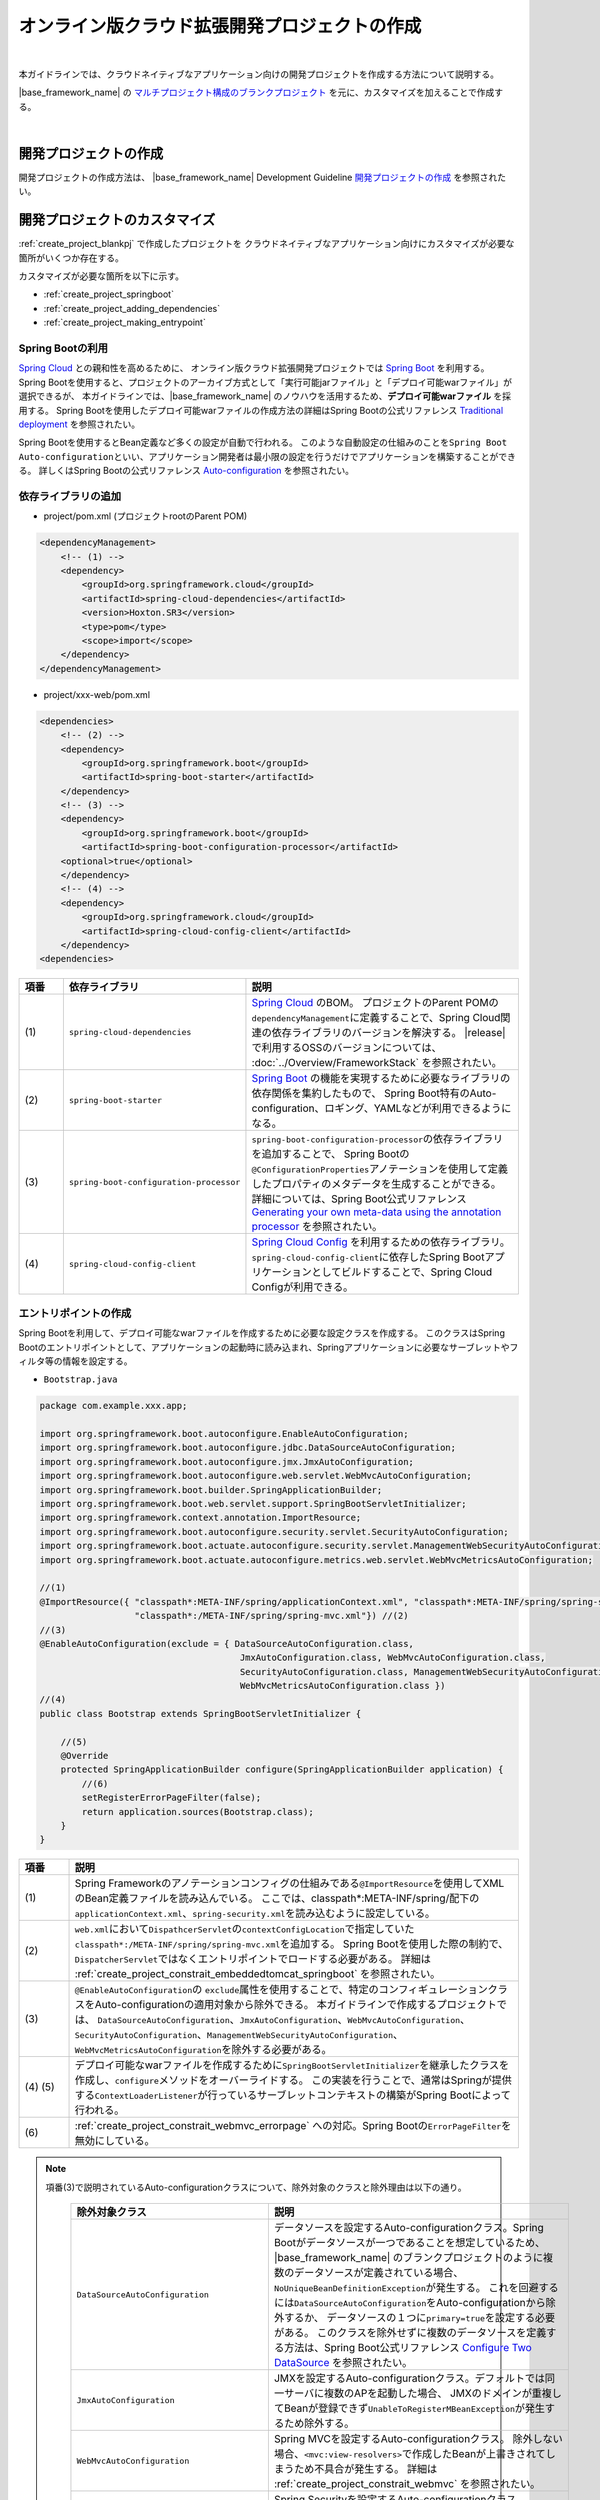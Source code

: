 オンライン版クラウド拡張開発プロジェクトの作成
================================================================================

.. only:: html

 .. contents:: 目次
    :depth: 3
    :local:

|

本ガイドラインでは、クラウドネイティブなアプリケーション向けの開発プロジェクトを作成する方法について説明する。

|base_framework_name| の `マルチプロジェクト構成のブランクプロジェクト <https://github.com/Macchinetta/macchinetta-web-multi-blank>`_
を元に、カスタマイズを加えることで作成する。

|

.. _create_project_blankpj:

開発プロジェクトの作成
--------------------------------------------------------------------------------

開発プロジェクトの作成方法は、
|base_framework_name| Development Guideline `開発プロジェクトの作成 <https://macchinetta.github.io/server-guideline/1.7.0.RELEASE/ja/ImplementationAtEachLayer/CreateWebApplicationProject.html#createwebapplicationproject>`_
を参照されたい。

.. _create_project_customize:

開発プロジェクトのカスタマイズ
--------------------------------------------------------------------------------

:ref:`create_project_blankpj` で作成したプロジェクトを
クラウドネイティブなアプリケーション向けにカスタマイズが必要な箇所がいくつか存在する。

カスタマイズが必要な箇所を以下に示す。

* :ref:`create_project_springboot`
* :ref:`create_project_adding_dependencies`
* :ref:`create_project_making_entrypoint`

.. _create_project_springboot:

Spring Bootの利用
^^^^^^^^^^^^^^^^^^^^^^^^^^^^^^^^^^^^^^^^^^^^^^^^^^^^^^^^^^^^^^^^^^^^^^^^^^^^^^^^

`Spring Cloud <https://spring.io/projects/spring-cloud/>`_ との親和性を高めるために、
オンライン版クラウド拡張開発プロジェクトでは `Spring Boot <https://spring.io/projects/spring-boot/>`_ を利用する。
Spring Bootを使用すると、プロジェクトのアーカイブ方式として「実行可能jarファイル」と「デプロイ可能warファイル」が選択できるが、
本ガイドラインでは、|base_framework_name| のノウハウを活用するため、**デプロイ可能warファイル** を採用する。
Spring Bootを使用したデプロイ可能warファイルの作成方法の詳細はSpring Bootの公式リファレンス
`Traditional deployment <https://docs.spring.io/spring-boot/docs/2.2.4.RELEASE/reference/html/howto.html#howto-traditional-deployment>`_
を参照されたい。

Spring Bootを使用するとBean定義など多くの設定が自動で行われる。
このような自動設定の仕組みのことを\ ``Spring Boot Auto-configuration``\ といい、アプリケーション開発者は最小限の設定を行うだけでアプリケーションを構築することができる。
詳しくはSpring Bootの公式リファレンス `Auto-configuration <https://docs.spring.io/spring-boot/docs/2.2.4.RELEASE/reference/html/using-spring-boot.html#using-boot-auto-configuration>`_ を参照されたい。

.. _create_project_adding_dependencies:

依存ライブラリの追加
^^^^^^^^^^^^^^^^^^^^^^^^^^^^^^^^^^^^^^^^^^^^^^^^^^^^^^^^^^^^^^^^^^^^^^^^^^^^^^^^

* project/pom.xml (プロジェクトrootのParent POM)

.. code-block:: xml

    <dependencyManagement>
        <!-- (1) -->
        <dependency>
            <groupId>org.springframework.cloud</groupId>
            <artifactId>spring-cloud-dependencies</artifactId>
            <version>Hoxton.SR3</version>
            <type>pom</type>
            <scope>import</scope>
        </dependency>
    </dependencyManagement>

* project/xxx-web/pom.xml

.. code-block:: xml

    <dependencies>
        <!-- (2) -->
        <dependency>
            <groupId>org.springframework.boot</groupId>
            <artifactId>spring-boot-starter</artifactId>
        </dependency>
        <!-- (3) -->
        <dependency>
            <groupId>org.springframework.boot</groupId>
            <artifactId>spring-boot-configuration-processor</artifactId>
        <optional>true</optional>
        </dependency>
        <!-- (4) -->
        <dependency>
            <groupId>org.springframework.cloud</groupId>
            <artifactId>spring-cloud-config-client</artifactId>
        </dependency>
    <dependencies>

.. tabularcolumns:: |p{0.10\linewidth}|p{0.30\linewidth}|p{0.60\linewidth}|
.. list-table::
   :header-rows: 1
   :widths: 10 30 60

   * - | 項番
     - | 依存ライブラリ
     - | 説明
   * - | (1)
     - | \ ``spring-cloud-dependencies``\
     - `Spring Cloud <https://spring.io/projects/spring-cloud/>`_ のBOM。
       プロジェクトのParent POMの\ ``dependencyManagement``\ に定義することで、Spring Cloud関連の依存ライブラリのバージョンを解決する。
       |release| で利用するOSSのバージョンについては、 :doc:`../Overview/FrameworkStack` を参照されたい。
   * - | (2)
     - \ ``spring-boot-starter``\
     - `Spring Boot <https://spring.io/projects/spring-boot/>`_ の機能を実現するために必要なライブラリの依存関係を集約したもので、
       Spring Boot特有のAuto-configuration、ロギング、YAMLなどが利用できるようになる。
   * - | (3)
     - \ ``spring-boot-configuration-processor``\
     - \ ``spring-boot-configuration-processor``\ の依存ライブラリを追加することで、
       Spring Bootの\ ``@ConfigurationProperties``\ アノテーションを使用して定義したプロパティのメタデータを生成することができる。
       詳細については、Spring Boot公式リファレンス
       `Generating your own meta-data using the annotation processor <https://docs.spring.io/spring-boot/docs/2.2.4.RELEASE/reference/html/appendix-configuration-metadata.html#configuration-metadata-annotation-processor>`_
       を参照されたい。
   * - | (4)
     - \ ``spring-cloud-config-client``\
     - `Spring Cloud Config <https://cloud.spring.io/spring-cloud-config/>`_ を利用するための依存ライブラリ。
       \ ``spring-cloud-config-client``\ に依存したSpring Bootアプリケーションとしてビルドすることで、Spring Cloud Configが利用できる。

.. _create_project_making_entrypoint:

エントリポイントの作成
^^^^^^^^^^^^^^^^^^^^^^^^^^^^^^^^^^^^^^^^^^^^^^^^^^^^^^^^^^^^^^^^^^^^^^^^^^^^^^^^
Spring Bootを利用して、デプロイ可能なwarファイルを作成するために必要な設定クラスを作成する。
このクラスはSpring Bootのエントリポイントとして、アプリケーションの起動時に読み込まれ、Springアプリケーションに必要なサーブレットやフィルタ等の情報を設定する。

* \ ``Bootstrap.java``\

.. code-block:: java

    package com.example.xxx.app;

    import org.springframework.boot.autoconfigure.EnableAutoConfiguration;
    import org.springframework.boot.autoconfigure.jdbc.DataSourceAutoConfiguration;
    import org.springframework.boot.autoconfigure.jmx.JmxAutoConfiguration;
    import org.springframework.boot.autoconfigure.web.servlet.WebMvcAutoConfiguration;
    import org.springframework.boot.builder.SpringApplicationBuilder;
    import org.springframework.boot.web.servlet.support.SpringBootServletInitializer;
    import org.springframework.context.annotation.ImportResource;
    import org.springframework.boot.autoconfigure.security.servlet.SecurityAutoConfiguration;
    import org.springframework.boot.actuate.autoconfigure.security.servlet.ManagementWebSecurityAutoConfiguration;
    import org.springframework.boot.actuate.autoconfigure.metrics.web.servlet.WebMvcMetricsAutoConfiguration;

    //(1)
    @ImportResource({ "classpath*:META-INF/spring/applicationContext.xml", "classpath*:META-INF/spring/spring-security.xml",
                      "classpath*:/META-INF/spring/spring-mvc.xml"}) //(2)
    //(3)
    @EnableAutoConfiguration(exclude = { DataSourceAutoConfiguration.class,
                                          JmxAutoConfiguration.class, WebMvcAutoConfiguration.class,
                                          SecurityAutoConfiguration.class, ManagementWebSecurityAutoConfiguration.class,
                                          WebMvcMetricsAutoConfiguration.class })
    //(4)
    public class Bootstrap extends SpringBootServletInitializer {

        //(5)
        @Override
        protected SpringApplicationBuilder configure(SpringApplicationBuilder application) {
            //(6)
            setRegisterErrorPageFilter(false);
            return application.sources(Bootstrap.class);
        }
    }

.. tabularcolumns:: |p{0.10\linewidth}|p{0.90\linewidth}|
.. list-table::
    :header-rows: 1
    :widths: 10 90

    * - | 項番
      - | 説明
    * - | (1)
      - Spring Frameworkのアノテーションコンフィグの仕組みである\ ``@ImportResource``\ を使用してXMLのBean定義ファイルを読み込んでいる。
        ここでは、classpath*:META-INF/spring/配下の\ ``applicationContext.xml``、\ ``spring-security.xml``\ を読み込むように設定している。
    * - | (2)
      - \ ``web.xml``\ において\ ``DispathcerServlet``\ の\ ``contextConfigLocation``\ で指定していた\ ``classpath*:/META-INF/spring/spring-mvc.xml``\ を追加する。
        Spring Bootを使用した際の制約で、``DispatcherServlet``\ ではなくエントリポイントでロードする必要がある。
        詳細は :ref:`create_project_constrait_embeddedtomcat_springboot` を参照されたい。
    * - | (3)
      - \ ``@EnableAutoConfiguration``\ の \ ``exclude``\ 属性を使用することで、特定のコンフィギュレーションクラスをAuto-configurationの適用対象から除外できる。
        本ガイドラインで作成するプロジェクトでは、
        \ ``DataSourceAutoConfiguration``、\ ``JmxAutoConfiguration``、\ ``WebMvcAutoConfiguration``\、\ ``SecurityAutoConfiguration``\、\ ``ManagementWebSecurityAutoConfiguration``\、\ ``WebMvcMetricsAutoConfiguration``\ を除外する必要がある。
    * - | (4) (5)
      - デプロイ可能なwarファイルを作成するために\ ``SpringBootServletInitializer``\ を継承したクラスを作成し、\ ``configure``\ メソッドをオーバーライドする。
        この実装を行うことで、通常はSpringが提供する\ ``ContextLoaderListener``\ が行っているサーブレットコンテキストの構築がSpring Bootによって行われる。
    * - | (6)
      - :ref:`create_project_constrait_webmvc_errorpage` への対応。Spring Bootの\ ``ErrorPageFilter``\ を無効にしている。

.. note::

   項番(3)で説明されているAuto-configurationクラスについて、除外対象のクラスと除外理由は以下の通り。

    .. tabularcolumns:: |p{0.30\linewidth}|p{0.70\linewidth}|
    .. list-table::
       :header-rows: 1
       :widths: 30 70

       * - | 除外対象クラス
         - | 説明
       * - | \ ``DataSourceAutoConfiguration``\
         - データソースを設定するAuto-configurationクラス。Spring Bootがデータソースが一つであることを想定しているため、
           |base_framework_name| のブランクプロジェクトのように複数のデータソースが定義されている場合、
           \ ``NoUniqueBeanDefinitionException``\ が発生する。
           これを回避するには\ ``DataSourceAutoConfiguration``\ をAuto-configurationから除外するか、
           データソースの１つに\ ``primary=true``\ を設定する必要がある。
           このクラスを除外せずに複数のデータソースを定義する方法は、Spring Boot公式リファレンス
           `Configure Two DataSource <https://docs.spring.io/spring-boot/docs/2.2.4.RELEASE/reference/htmlsingle/#howto-two-datasources>`_ を参照されたい。
       * - | \ ``JmxAutoConfiguration``\
         - JMXを設定するAuto-configurationクラス。デフォルトでは同一サーバに複数のAPを起動した場合、
           JMXのドメインが重複してBeanが登録できず\ ``UnableToRegisterMBeanException``\ が発生するため除外する。
       * - | \ ``WebMvcAutoConfiguration``\
         - Spring MVCを設定するAuto-configurationクラス。
           除外しない場合、\ ``<mvc:view-resolvers>``\ で作成したBeanが上書きされてしまうため不具合が発生する。
           詳細は :ref:`create_project_constrait_webmvc` を参照されたい。
       * - | \ ``SecurityAutoConfiguration``\
         - Spring Securityを設定するAuto-configurationクラス。
           \ ``SecurityAutoConfiguration``\ が有効である場合、\ ``WebSecurityConfigurerAdapter``\ を継承した\ ``SpringBootWebSecurityConfiguration.DefaultConfigurerAdapter``\ をBean生成しようとするが、
           \ ``DefaultConfigurerAdapter``\ をBean生成する際に必要となる\ ``ObjectPostProcessor``\ がないために\ ``NoSuchBeanDefinitionException``\ が発生する。
           事象を回避する実装として\ ``SecurityAutoConfiguration``\ をAuto-configurationから除外する。
           他にもSecurityConfigurationクラスに\ ``@EnableWebSecurity``\ を付与する実装もあるが、本ガイドラインでは :ref:`usexmlconfig` に則る。
       * - | \ ``ManagementWebSecurityAutoConfiguration``\
         - Spring Securityを設定するAuto-configurationクラス。
           :doc:`../ImplementationAtEachLayer/HealthCheck` にて導入する\ ``Spring Boot Actuator``\ が有効である場合、\ ``SecurityAutoConfiguration``\ に加え、\ ``ManagementWebSecurityAutoConfiguration``\ も有効化され、\ ``SecurityAutoConfiguration``\ と同様の事象が発生する。
           事象を回避する実装として\ ``ManagementWebSecurityAutoConfiguration``\ をAuto-configurationから除外する。
       * - | \ ``WebMvcMetricsAutoConfiguration``\
         - WebMvcMetricsFilterを設定するAuto-configurationクラス。
           :doc:`../ImplementationAtEachLayer/HealthCheck` にて導入する\ ``Spring Boot Actuator``\ が有効である場合、\ ``CharacterEncodingFilter``\ よりも先に\ ``WebMvcMetricsFilter``\ が適用されてしまい正しくエンコードできない不具合が発生する。
           事象を回避する実装として\ ``WebMvcMetricsAutoConfiguration``\ をAuto-configurationから除外する。

* web.xml

エントリポイントの作成にともなって、web.xmlに下記変更を加える。

.. code-block:: xml

    <!-- (1) -->
    <!-- 削除 ここから -->
    <listener>
        <listener-class>org.springframework.web.context.ContextLoaderListener</listener-class>
    </listener>
    <context-param>
        <param-name>contextConfigLocation</param-name>
        <param-value>
            classpath*:META-INF/spring/applicationContext.xml
            classpath*:META-INF/spring/spring-security.xml
        </param-value>
    </context-param>
    <!-- 削除 ここまで -->
    <!-- omitted -->
    <servlet>
        <servlet-name>appServlet</servlet-name>
        <servlet-class>org.springframework.web.servlet.DispatcherServlet</servlet-class>
        <init-param>
            <param-name>contextConfigLocation</param-name>
            <param-value></param-value> <!-- (2) -->
        </init-param>
        <load-on-startup>1</load-on-startup>
    </servlet>


.. tabularcolumns:: |p{0.10\linewidth}|p{0.90\linewidth}|
.. list-table::
    :header-rows: 1
    :widths: 10 90

    * - | 項番
      - | 説明
    * - | (1)
      - \ ``ContextLoaderListener``\ を削除する。
        \ ``SpringBootServletInitializer``\ で\ ``ContextLoaderListener``\ を登録しているので、``web.xml``\ での定義は不要になる。
    * - | (2)
      - :ref:`create_project_constrait_embeddedtomcat_springboot` への対処。
        \ ``DispathcerServlet``\ の\ ``contextConfigLocation``\ 属性の設定値を削除する。
        \ ``contextConfigLocation``\ 属性を削除してしまうと例外が発生するので、
        空を設定することにより、　``DispathcerServlet``\ にダミーのコンテキストを設定しこれを回避する。
        また、自分でダミーファイルをデフォルト指定(\ ``WEB-INF/appServlet-servlet.xml``\ )に
        作成することで、``contextConfigLocation``\ 属性を削除しても例外が発生しなくなる。

* application.yml

エントリポイントの作成にともなって、application.ymlに下記変更を加える。

.. code-block:: yaml

   spring:
     main:
       # (1)
       allow-bean-definition-overriding: true


.. tabularcolumns:: |p{0.10\linewidth}|p{0.90\linewidth}|
.. list-table::
    :header-rows: 1
    :widths: 10 90

    * - 項番
      - 説明
    * - | (1)
      - | Spring BootのAutoConfigurationで自動生成されるBeanに対しXML等で定義したBeanで上書きを許容するかの設定。本ガイドラインではXMLによるBean定義で上書きするため\ ``allow-bean-definition-overriding: true``\のプロパティを設定する。

.. _create_project_constrait:

オンライン版クラウド拡張開発プロジェクトで考慮すべき点・制約事項
--------------------------------------------------------------------------------

オンライン版クラウド拡張開発プロジェクトを作成するにあたり、下記について考慮しなければならない。

* :ref:`create_project_constrait_springboot`
* :ref:`create_project_constrait_embeddedtomcat`
* :ref:`create_project_constrait_webmvc`

.. _create_project_constrait_springboot:

Spring Boot使用に伴う制約事項
^^^^^^^^^^^^^^^^^^^^^^^^^^^^^^^^^^^^^^^^^^^^^^^^^^^^^^^^^^^^^^^^^^^^^^^^^^^^^^^^

.. _create_project_constrait_springboot_profile:

Logbackの拡張の利用
""""""""""""""""""""""""""""""""""""""""""""""""""""""""""""""""""""""""""""""""

Spring BootではLogbackの拡張を行っており追加の設定を行うことができるが、
デフォルトの設定ファイル名(``logback.xml``)では読み込みのタイミングが早すぎるため、Spring BootによるLogbackの拡張を利用することができない。

この拡張を利用するには、Spring Bootではデフォルトのファイル名ではなく、\ ``-spring``\ のサフィックスを付けた\ ``logback-spring.xml``\ を使用する必要がある。

詳細は、Spring Bootの公式リファレンス `Custom log configuration <https://docs.spring.io/spring-boot/docs/2.2.4.RELEASE/reference/html/spring-boot-features.html#boot-features-custom-log-configuration>`_
を参照されたい。

また、Logbackの設定例は |base_framework_name| Development Guideline
`Logbackの設定 <https://macchinetta.github.io/server-guideline/1.7.0.RELEASE/ja/ArchitectureInDetail/GeneralFuncDetail/Logging.html#id5>`_
を参照されたい。

.. warning::

   Spring Cloud Configを利用し\ ``logging.path``\ の設定値をConfigサーバに持たせる場合、Configサーバからプロパティを取得まするまでの間のログが意図しないディレクトリに出力されてしまう。
   これは\ `Custom log configuration <https://docs.spring.io/spring-boot/docs/2.2.4.RELEASE/reference/html/spring-boot-features.html#boot-features-custom-log-configuration>`_\
   に記載されているような設定ファイル名が存在するとSpring Bootが自動で読み込んでしまうが、\ ``logging.path``\ が未解決のためログの出力先を制御することができないため発生する。
   logbackを利用する場合、\ ``logback.xml``\ と\ ``logback-spring.xml``\ 以外の名前を利用すれば良い。
   設定ファイル名をSpring Bootが読み込みに行かない独自のファイル名に設定し、\ ``logging.config``\ のプロパティを設定することで意図しないログ出力を制御することができる。
   この方法を取った場合、logbackが読み込まれてから\ ``logging.path``\ が解決されるまでの間のログはSpring Bootのデフォルトの設定で標準出力に出力される。

   設定ファイル名を\ ``appName-logback-spring.xml``\ とし、Configサーバに持たせる\ ``application-development.yml``\ にプロパティを設定した場合の例を以下に示す。

   * application-development.yml

    .. code-block:: yaml

     logging:
       config: classpath:appName-logback-spring.xml

   Configサーバの使用方法については、 :doc:`../ImplementationAtEachLayer/EnvironmentValuesExternalManagement` を参照されたい。

.. _create_project_constrait_embeddedtomcat:

Spring Bootで組み込みTomcatを使用しない場合の制約事項
^^^^^^^^^^^^^^^^^^^^^^^^^^^^^^^^^^^^^^^^^^^^^^^^^^^^^^^^^^^^^^^^^^^^^^^^^^^^^^^^

組み込みTomcatを使用しない場合、以下の制約が発生する。

* :ref:`create_project_constrait_embeddedtomcat_springboot`
* :ref:`create_project_constrait_embeddedtomcat_transactiontoken`
* :ref:`create_project_constrait_embeddedtomcat_actuator`
* :ref:`create_project_constrait_embeddedtomcat_cloudconfig`
* :ref:`create_project_constrait_embeddedtomcat_register_filter`

.. _create_project_constrait_embeddedtomcat_springboot:

DIコンテナの構築タイミングによりSpring Bootの機能が一部動作しない
""""""""""""""""""""""""""""""""""""""""""""""""""""""""""""""""""""""""""""""""

DIコンテナの構築タイミングによって、Spring Bootの機能が一部動作しないことがある。
例えば、\ ``DispatcherServlet``\ で行われたコンポーネントスキャンでは、Spring Boot ActuatorにCustom HealthIndicatorを\ ``@Component``\ で定義しても動作させることができない。

Spring Bootではエントリポイントで、\ ``ContextLoaderListener``\ を登録し、コンテキストの読み込みを行っている。
また、|base_framework_name| のブランクプロジェクトでは\ ``DispatcherServlet``\ でもコンテキストの読み込みを行っている。
読み込みは、\ ``ContextLoaderListener``\ 、\ ``DispatcherServlet``\ の順で行われるため、
\ ``DispatcherServlet``\ 側で行われたコンポーネントスキャンでは、Spring Bootの機能への組み込みに間に合わず、動作しないことがある。

正常に動作させるためには、\ ``DispatcherServlet``\ で読み込みを行っていたXMLファイルをエントリポイントで読み込む必要がある。

.. note::

   Custom HealthIndicatorの例はあくまで一例であり、類似の意図しない動作が発生する可能性があるためDIコンテナの構築には注意されたい。

.. _create_project_constrait_embeddedtomcat_actuator:

Spring Boot Actuatorのエンドポイントのポートが変更できない
""""""""""""""""""""""""""""""""""""""""""""""""""""""""""""""""""""""""""""""""

組み込みTomcatを使用しない場合、Spring Boot Actuatorのエンドポイントが使用するポートを
アプリケーションが使用するポートと別に設定することができない。
そのため、クラウドベンダが提供するロードバランサの機能を使用してエンドポイントのURLへの外部アクセスを遮断する必要がある。

詳細については、 :doc:`../ImplementationAtEachLayer/HealthCheck` を参照されたい。

.. _create_project_constrait_embeddedtomcat_cloudconfig:

Spring Cloud Configのリフレッシュ機能が使用できない
""""""""""""""""""""""""""""""""""""""""""""""""""""""""""""""""""""""""""""""""

Spring Cloud Configを使用して構築したConfig Clientは設定変更を反映させるrefreshエンドポイント
を利用することができるが、組み込みTomcatを使用しない場合は当該機能を利用することができない。

詳細については、 :doc:`../ImplementationAtEachLayer/EnvironmentValuesExternalManagement` を参照されたい。

.. _create_project_constrait_embeddedtomcat_register_filter:

Filterが自動で登録され意図しない動作が発生する
""""""""""""""""""""""""""""""""""""""""""""""""""""""""""""""""""""""""""""""""

Spring Bootのデフォルトでは、アプリケーションコンテキスト上のすべての\ ``Filter``\ を自動で登録する。
本ガイドラインでは、\ ``Filter``\ の登録をweb.xmlを使用して行っているため、\ ``Filter``\ が二重登録されるなど意図しない動作が発生する可能性がある。

以下のような実装を行うことでフィルタの自動登録を制御することが可能である。

* DefaultFiltersBeanFactoryPostProcessor

.. code-block:: java

  //(1)
  public class DefaultFiltersBeanFactoryPostProcessor implements
                                                     BeanFactoryPostProcessor {

      @Override
      public void postProcessBeanFactory(ConfigurableListableBeanFactory bf) throws BeansException {
          DefaultListableBeanFactory beanFactory = (DefaultListableBeanFactory) bf;

          //(2)
          String[] beanNames = beanFactory.getBeanNamesForType(Filter.class);
          for (String beanName : beanNames) {
              BeanDefinition definition = BeanDefinitionBuilder
                      .genericBeanDefinition(FilterRegistrationBean.class)
                      .setScope(BeanDefinition.SCOPE_SINGLETON)
                      .addConstructorArgReference(beanName)
                      .addConstructorArgValue(new ServletRegistrationBean[] {})
                      .addPropertyValue("enabled", false).getBeanDefinition();

              beanFactory.registerBeanDefinition(beanName
                      + "FilterRegistrationBean", definition);
          }
      }
  }


.. tabularcolumns:: |p{0.10\linewidth}|p{0.90\linewidth}|
.. list-table::
    :header-rows: 1
    :widths: 10 90

    * - 項番
      - 内容
    * - | (1)
      - | \ ``BeanFactoryPostProcessor``\ を実装することで、Beanのインスタンス化前にプロパティの変更を行うことができる。
    * - | (2)
      - | \ ``ConfigurableListableBeanFactory``\ の実装クラスである\ ``DefaultListableBeanFactory``\ からデフォルトで登録される\ ``Filter``\ のBean名を取得し、すべての\ ``Filter``\ を無効にしている。

* xxx-web/src/main/resources/META-INF/spring/spring-mvc.xml

.. code-block:: xml

  <!-- (1) -->
  <bean class="com.example.xxx.app.DefaultFiltersBeanFactoryPostProcessor"/>

.. tabularcolumns:: |p{0.10\linewidth}|p{0.90\linewidth}|
.. list-table::
    :header-rows: 1
    :widths: 10 90

    * - 項番
      - 内容
    * - | (1)
      - 作成した\ ``DefaultFiltersBeanFactoryPostProcessor``\ のBean定義を追加する。

.. _create_project_constrait_webmvc:

WebMvcAutoConfigurationによる不具合
^^^^^^^^^^^^^^^^^^^^^^^^^^^^^^^^^^^^^^^^^^^^^^^^^^^^^^^^^^^^^^^^^^^^^^^^^^^^^^^^

Spring BootのAuto-configurationにより設定される\ ``WebMvcAutoConfiguration``\ によって
``<mvc:view-resolvers>``\ で作成したBeanが上書きされてしまうことで下記不具合が発生する。

これらの問題に対処したソースコード例は :ref:`create_project_making_entrypoint` を参照されたい。

.. _create_project_constrait_webmvc_tiles:

ViewResolverが上書きされViewの解決ができない
""""""""""""""""""""""""""""""""""""""""""""""""""""""""""""""""""""""""""""""""

|base_framework_name| Development Guideline `HTMLを応答する <https://macchinetta.github.io/server-guideline/1.7.0.RELEASE/ja/ImplementationAtEachLayer/ApplicationLayer.html#html>`_
に従いTilesの連携におけるBean定義\ ``<mvc:view-resolvers>``\ を使用していると、Viewの解決ができなくなる不具合が発生する。

これは、Spring Bootを非組み込みTomcatで使用する場合に、``<mvc:view-resolvers>``\ で定義した
``ViewResolver``\ が\ ``WebMvcAutoConfiguration``\ によって上書きされてしまいViewの解決ができなくなるからで、
``WebMvcAutoConfiguration``\ をAuto-configurationから除外することで回避できる。

.. _create_project_constrait_webmvc_errorpage:

エラー画面表示の不具合
""""""""""""""""""""""""""""""""""""""""""""""""""""""""""""""""""""""""""""""""

Spring Bootを非組み込みTomcatで使用する場合、上記の\ ``ViewResolver``\ が上書きされてしまうことに加え、
デフォルトで動作する\ ``ErrorPageFilter``\ が意図せぬ動作をしてしまうことで、
システム例外発生時などで定義したエラー画面が表示されず、真っ白な画面が表示されてしまう。

これは、エントリポイントの\ ``configure``\ メソッドで\ ``ErrorPageFilter``\ を無効化することと、
``WebMvcAutoConfiguration``\ をAuto-configurationから除外することで回避できる。

.. raw:: latex

   \newpage

